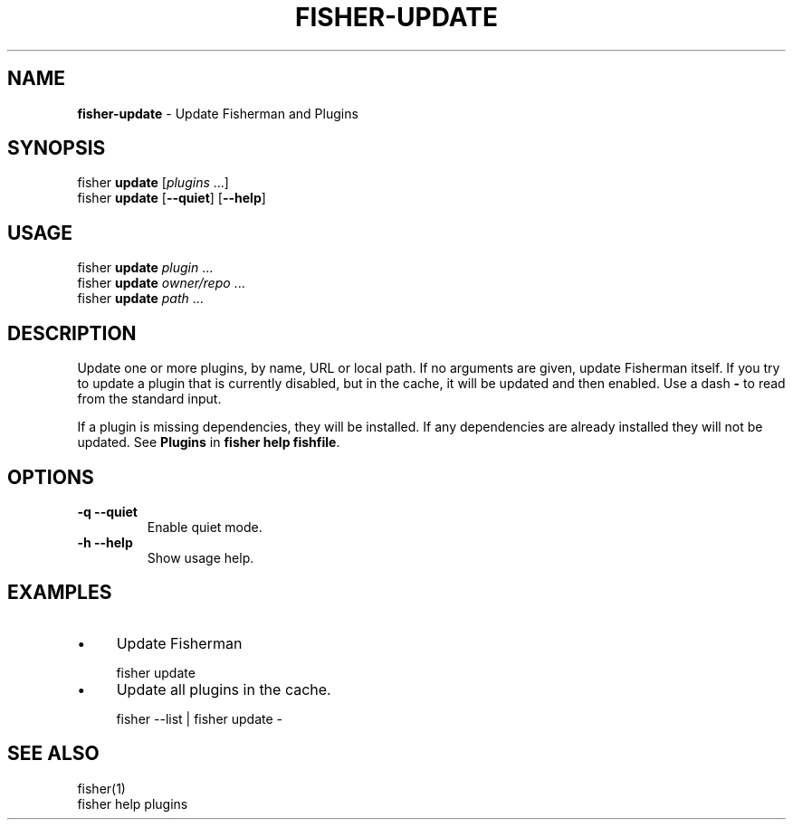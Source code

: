 .\" generated with Ronn/v0.7.3
.\" http://github.com/rtomayko/ronn/tree/0.7.3
.
.TH "FISHER\-UPDATE" "1" "January 2016" "" "fisherman"
.
.SH "NAME"
\fBfisher\-update\fR \- Update Fisherman and Plugins
.
.SH "SYNOPSIS"
fisher \fBupdate\fR [\fIplugins\fR \.\.\.]
.
.br
fisher \fBupdate\fR [\fB\-\-quiet\fR] [\fB\-\-help\fR]
.
.br
.
.SH "USAGE"
fisher \fBupdate\fR \fIplugin\fR \.\.\.
.
.br
fisher \fBupdate\fR \fIowner/repo\fR \.\.\.
.
.br
fisher \fBupdate\fR \fIpath\fR \.\.\.
.
.br
.
.SH "DESCRIPTION"
Update one or more plugins, by name, URL or local path\. If no arguments are given, update Fisherman itself\. If you try to update a plugin that is currently disabled, but in the cache, it will be updated and then enabled\. Use a dash \fB\-\fR to read from the standard input\.
.
.P
If a plugin is missing dependencies, they will be installed\. If any dependencies are already installed they will not be updated\. See \fBPlugins\fR in \fBfisher help fishfile\fR\.
.
.SH "OPTIONS"
.
.TP
\fB\-q \-\-quiet\fR
Enable quiet mode\.
.
.TP
\fB\-h \-\-help\fR
Show usage help\.
.
.SH "EXAMPLES"
.
.IP "\(bu" 4
Update Fisherman
.
.IP "" 0
.
.IP "" 4
.
.nf

fisher update
.
.fi
.
.IP "" 0
.
.IP "\(bu" 4
Update all plugins in the cache\.
.
.IP "" 0
.
.IP "" 4
.
.nf

fisher \-\-list | fisher update \-
.
.fi
.
.IP "" 0
.
.SH "SEE ALSO"
fisher(1)
.
.br
fisher help plugins
.
.br

